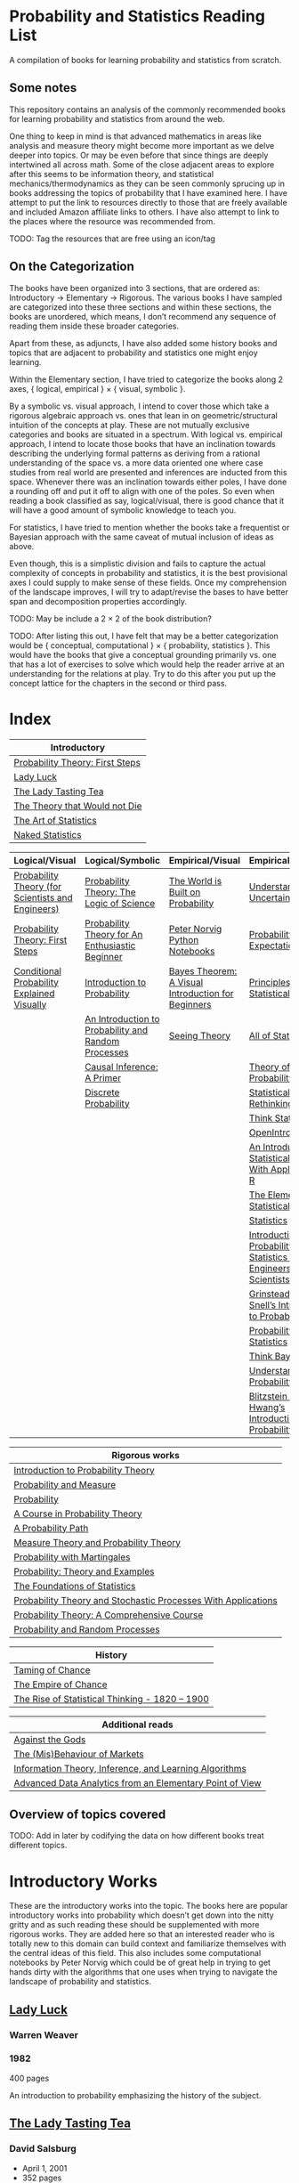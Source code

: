 * Probability and Statistics Reading List

A compilation of books for learning probability and statistics from scratch.

** Some notes

This repository contains an analysis of the commonly recommended books for learning probability and statistics from around the web.

One thing to keep in mind is that advanced mathematics in areas like analysis and measure theory might become more important as we delve deeper into topics. Or may be even before that since things are deeply intertwined all across math. Some of the close adjacent areas to explore after this seems to be information theory, and statistical mechanics/thermodynamics as they can be seen commonly sprucing up in books addressing the topics of probability that I have examined here. I have attempt to put the link to resources directly to those that are freely available and included Amazon affiliate links to others. I have also attempt to link to the places where the resource was recommended from.

TODO: Tag the resources that are free using an icon/tag

** On the Categorization

The books have been organized into 3 sections, that are ordered as: Introductory → Elementary → Rigorous. The various books I have sampled are categorized into these three sections and within these sections, the books are unordered, which means, I don’t recommend any sequence of reading them inside these broader categories.

Apart from these, as adjuncts, I have also added some history books and topics that are adjacent to probability and statistics one might enjoy learning.

Within the Elementary section, I have tried to categorize the books along 2 axes, { logical, empirical } × { visual, symbolic }.

By a symbolic vs. visual approach, I intend to cover those which take a rigorous algebraic approach vs. ones that lean in on geometric/structural intuition of the concepts at play. These are not mutually exclusive categories and books are situated in a spectrum. With logical vs. empirical approach, I intend to locate those books that have an inclination towards describing the underlying formal patterns as deriving from a rational understanding of the space vs. a more data oriented one where case studies from real world are presented and inferences are inducted from this space.  Whenever there was an inclination towards either poles, I have done a rounding off and put it off to align with one of the poles. So even when reading a book classified as say, logical/visual, there is good chance that it will have a good amount of symbolic knowledge to teach you. 

For statistics, I have tried to mention whether the books take a frequentist or Bayesian approach with the same caveat of mutual inclusion of ideas as above.

Even though, this is a simplistic division and fails to capture the actual complexity of concepts in probability and statistics, it is the best provisional axes I could supply to make sense of these fields. Once my comprehension of the landscape improves, I will try to adapt/revise the bases to have better span and decomposition properties accordingly.

TODO: May be include a 2 × 2 of the book distribution?

TODO: After listing this out, I have felt that may be a better categorization would be { conceptual, computational } × { probability, statistics }. This would have the books that give a conceptual grounding primarily vs. one that has a lot of exercises to solve which would help the reader arrive at an understanding for the relations at play. Try to do this after you put up the concept lattice for the chapters in the second or third pass.

* Index

|                              Introductory                              |
|------------------------------------------------------------------------|
| [[#probability-theory-first-steps][Probability Theory: First Steps]]   |
| [[#lady-luck][Lady Luck]]                                              |
| [[#the-lady-tasting-tea][The Lady Tasting Tea]]                        |
| [[#the-theory-that-would-not-die][The Theory that Would not Die]]      |
| [[#the-art-of-statistics][The Art of Statistics]]                     |
| [[#naked-statistics][Naked Statistics]]                               |



|         Logical/Visual         |         Logical/Symbolic          |         Empirical/Visual         |         Empirical/Symbolic         |
|--------------------------------+-----------------------------------+----------------------------------+------------------------------------|
| [[#probability-theory-for-scientists-and-engineers][Probability Theory (for Scientists and Engineers)]] |  [[#probability-theory-the-logic-of-science][Probability Theory: The Logic of Science]] | [[#the-world-is-built-on-probability][The World is Built on Probability]] | [[#understanding-uncertainty][Understanding Uncertainty]] |
| [[#probability-theory-first-steps][Probability Theory: First Steps]] | [[#probability-for-an-enthusiastic-beginner][Probability Theory for An Enthusiastic Beginner]] | [[#peter-norvig-python-notebooks][Peter Norvig Python Notebooks]] | [[#probability-via-expectation][Probability via Expectation]] |
| [[#conditional-probability-explained-visually][Conditional Probability Explained Visually]] | [[#introduction-to-probability][Introduction to Probability]] | [[#bayes-theorem-a-visual-introduction-for-beginners][Bayes Theorem: A Visual Introduction for Beginners]] | [[#principles-of-statistical-inference][Principles of Statistical Inference]] |
| | [[#an-introduction-to-probability-and-random-processes][An Introduction to Probability and Random Processes]] | [[#seeing-theory][Seeing Theory]] | [[#all-of-statistics-a-course-in-statistical-inference][All of Statistics]] |
| | [[#causal-inference-a-primer][Causal Inference: A Primer]] | | [[#theory-of-probability-a-critical-introductory-treatment][Theory of Probability]] |
| | [[#discrete-probability][Discrete Probability]] | | [[#statistical-rethinking][Statistical Rethinking]] |
| | | | [[#think-stats][Think Stats]] |
| | | | [[#openintro-statistics][OpenIntro Statistics]] |
| | | | [[#an-introduction-to-statistical-learning-with-applications-in-r][An Introduction to Statistical Learning: With Applications in R]] |
| | | | [[#the-elements-of-statistical-learning][The Elements of Statistical Learning]] |
| | | | [[#statistics][Statistics]] |
| | | | [[#introduction-to-probability-and-statistics-for-engineers-and-scientists][Introduction to Probability and Statistics for Engineers and Scientists]] |
| | | | [[#grinstead-and-snells-introduction-to-probability][Grinstead and Snell’s Introduction to Probability]] |
| | | | [[#probability-and-statistics][Probability and Statistics]] |
| | | | [[#think-bayes][Think Bayes]] |
| | | | [[#understanding-probability][Understanding Probability]] |
| | | | [[#blitzstein-and-hwangs-introduction-to-probability][Blitzstein and Hwang’s Introduction to Probability]] |


| Rigorous works                                                                                                                    |
|-----------------------------------------------------------------------------------------------------------------------------------|
| [[#introduction-to-probability-theory][Introduction to Probability Theory]]                                                       |
| [[#probability-and-measure][Probability and Measure]]                                                                             |
| [[#probability][Probability]]                                                                                                     |
| [[#a-course-in-probability-theory][A Course in Probability Theory]]                                                               |
| [[#a-probability-path][A Probability Path]]                                                                                       |
| [[#measure-theory-and-probability-theory][Measure Theory and Probability Theory]]                                                 |
| [[#probability-with-martingales][Probability with Martingales]]                                                                   |
| [[#probability-theory-and-examples][Probability: Theory and Examples]]                                                            |
| [[#the-foundations-of-statistics][The Foundations of Statistics]]                                                                 |
| [[#probability-theory-and-stochastic-processes-with-applications][Probability Theory and Stochastic Processes With Applications]] |
| [[#probability-theory-a-comprehensive-course][Probability Theory: A Comprehensive Course]]                                        |
| [[#probability-and-random-processes][Probability and Random Processes]]                                                           |


| History                                         |
|-------------------------------------------------|
| [[#taming-of-chance][Taming of Chance]]         |
| [[#the-empire-of-chance][The Empire of Chance]] |
| [[#the-rise-of-statistical-thinking-1820-1900][The Rise of Statistical Thinking - 1820 – 1900]] |


| Additional reads |
|------------------|
| [[#against-the-gods][Against the Gods]] |
| [[#the-misbehaviour-of-markets][The (Mis)Behaviour of Markets]] |
| [[#information-theory-inference-and-learning-algorithms][Information Theory, Inference, and Learning Algorithms]] |
| [[#advanced-data-analytics-from-an-elementary-point-of-view][Advanced Data Analytics from an Elementary Point of View]] |

** Overview of topics covered

TODO: Add in later by codifying the data on how different books treat different topics.

* Introductory Works

These are the introductory works into the topic. The books here are popular introductory works into probability which doesn’t get down into the nitty gritty and as such reading these should be supplemented with more rigorous works. They are added here so that an interested reader who is totally new to this domain can build context and familiarize themselves with the central ideas of this field. This also includes some computational notebooks by Peter Norvig which could be of great help in trying to get hands dirty with the algorithms that one uses when trying to navigate the landscape of probability and statistics.

** [[https://amzn.to/3nyM3v1][Lady Luck]]

#+BEGIN_HTML
<a href="https://amzn.to/3nyM3v1"><img width="300px" src="./img/lady-luck.jpg" alt="Cover image for Lady Luck" /></a>
#+END_HTML

*** Warren Weaver
*** 1982

400 pages

An introduction to probability emphasizing the history of the subject.

** [[https://en.wikipedia.org/wiki/The_Lady_Tasting_Tea][The Lady Tasting Tea]]

#+BEGIN_HTML

<a href="https://en.wikipedia.org/wiki/The_Lady_Tasting_Tea"><img width="300px" src="./img/the-lady-tasting-tea.jpg" alt="Cover image for The Lady Tasting the Tea" /></a>

#+END_HTML

*** David Salsburg

- April 1, 2001
- 352 pages

** [[https://amzn.to/30CNY8N][The Theory that would not Die]]
Subtitle:  How Bayes’ Rule Cracked the Enigma Code, Hunted Down Russian Submarines and Emerged Triumphant from Two Centuries of Controversy

#+BEGIN_HTML

<a href="https://amzn.to/30CNY8N"><img src="./img/the-theory-that-would-not-die.jpg" width="300px" alt="Cover for The Theory that would not die" /></a>

#+END_HTML

*** Sharon Bertsch McGrayne

*** 2012

360 pages

A talk based on this book is available here: https://www.youtube.com/watch?v=8oD6eBkjF9o

[[./img/the-theory-that-would-not-die-video.jpg]]

The book describes the contest between frequentist and Bayesian approaches. It has less mathematics and computation using the mathematical concepts and is rather narrative oriented about how the different ideas panned out.

** [[https://amzn.to/31od7UW][The Art Of Statistics]]
Subtitle: How to Learn from Data

David Spiegelhalter

2020

#+BEGIN_HTML
<a href="https://amzn.to/31od7UW"><img width="300px" src="./img/the-art-of-statistics.jpg" alt="Cover image for The Art of Statistics" /></a>
#+END_HTML

An easy introduction into the world of statistics

** [[https://amzn.to/3rrdZmU][Naked Statistics]]

Charles Wheelan

2014

#+BEGIN_HTML

<a href="https://amzn.to/3rrdZmU"><img width="300px" src="./img/naked-statistics.jpg" alt="Cover image for Naked Statistics" /></a>

#+END_HTML

A narrative driven account of the field of statistics.

* Logical / Visual

** [[https://betanalpha.github.io/assets/case_studies/probability_theory.html][Probability Theory (for Scientists and Engineers)]]

[[./img/probability-theory-for-scientists-and-engineers.png]]

Michael Betancourt

October 2018

An online book that provides visual intuition into the ideas of probability along with a good ground work for the mathematical symbolic language that undergirds modern probability theory. The topics are touched upon in a rather cursory manner and might need the support of some other books to thoroughly unravel the underpinnings.

There is also a follow up book from here under [[https://betanalpha.github.io/assets/case_studies/modeling_and_inference.html][Probabilistic Modeling and Statistical Inference]]

** [[https://archive.org/details/ProbabilityTheoryfirstSteps/mode/2up][Probability Theory: First Steps]]

#+BEGIN_HTML
<a href="https://archive.org/details/ProbabilityTheoryfirstSteps/mode/2up"><img src="./img/probability-theory-first-steps.jpg" alt="Cover for Probability Theory: The First Steps" width="300px" /></a>
#+END_HTML

An introduction to probability theory in popular language

** [[http://setosa.io/conditional/][Conditional Probability Explained Visually]]

[[./img/conditional-probability-explained-visually.png]]

Victor Powell

2014

Blog post

A neat visualization of conditional probability by Victor Powell

* Logical / Symbolic

These are roughly the works in probability with a symbolic bent or works in statistics with a frequentist approach.

** [[https://amzn.to/3nDXiCu][Probability Theory: The Logic of Science]]

#+BEGIN_HTML
<a href="https://amzn.to/3nDXiCu"><img width="300px" src="./img/probability-theory-the-logic-of-science.jpg" alt="Cover of Probability Theory: The Logic of Science" /></a>
#+END_HTML

E. T. Jaynes

2003

A Bayesian centric approach on interpreting probability as propositions about reality.

This book was compiled from a posthumous manuscript by the editor Larry Bretthorst.

** [[https://amzn.to/3r4Gd6G][Probability for an Enthusiastic Beginner]]

#+BEGIN_HTML
<a href="https://amzn.to/3r4Gd6G"><img width="300px" src="./img/probability-for-the-enthusiastic-beginner.jpg" alt="Cover of Probability for the Enthusiastic Beginner" /></a>
#+END_HTML

David Morin

2016

371 pages

A book that attempts to build on the intuition. Less of proving theorems rigorously and there is a combinatorial chapter in the beginning which for building a base in combinatorics.

** [[https://amzn.to/3l2Pp7X][Introduction to Probability]]

#+BEGIN_HTML
<a href="https://amzn.to/3l2Pp7X"><img width="300px" src="./img/introduction-to-probability.jpg" alt="Cover image for Introduction to Probability" /></a>
#+END_HTML

Dimitri Bertsekas, John Tsitsiklis

June 24, 2002

430 pages

When considering the dimensions between intuition and rigour, this book provides ample intuition to the ideas in probability. It is also supported by some good exercises to work through.

** [[https://archive.org/details/GianCarlo_Rota_and_Kenneth_Baclawski__An_Introduction_to_Probability_and_Random_Processes/page/n1/mode/2up][An introduction to Probability and Random Processes]]

#+BEGIN_HTML
<a href="https://archive.org/details/GianCarlo_Rota_and_Kenneth_Baclawski__An_Introduction_to_Probability_and_Random_Processes/page/n1/mode/2up"><img width="300px" src="./img/an-introduction-to-probability-and-random-processes.png" alt="Cover of An Introduction to Probability and Random Processes" /></a>
#+END_HTML

Gian-Carlo Rota, Kenneth Baclawski

An introduction to probability from combinatorialist Rota and data scientist Baclawski based on the lecture notes for the course at MIT. It goes from the elementary concepts of probability and statistics and has a thermodynamics/information theory bend towards the end.

** [[https://amzn.to/32eLr5o][Causal Inference: A Primer]]

#+BEGIN_HTML
<a href="https://amzn.to/32eLr5o"><img width="300px" src="./img/causal-inference-in-statistics-a-primer.jpg" alt="Cover of Causal Inference in Statistics A Primer" /></a>
#+END_HTML

Judea Pearl, Madelyn Glymour, Nicholas P. Jewell

160 pages

2016

Might be a nice book to start reading after The Book of Why to get into some of the nitty gritty on inference from data. There seems also to be a more rigorous work on Causality by Pearl in [[https://amzn.to/3CTFLux][Causality: Models, Reasoning, and Inference]]

** [[https://amzn.to/3dbBGar][Discrete Probability]]

Hugh Gordon

2012

#+BEGIN_HTML
<a href="https://amzn.to/3dbBGar"><img width="300px" src="./img/discrete-probability.jpg" alt="Cover of Discrete Probability" /></a>
#+END_HTML

A book explaining discrete probability in an accessible language.

* Empirical / Symbolic

These are roughly the works with a Bayesian / Data centric bent which focusses on a symbolic approach. The more rigorous works in studies can also be seen in this section as visual ideas haven’t matured to capture the rigorous nature of mathematical machinery employed to make sense of the ideas in this field.

** [[https://amzn.to/3ofHSo1][Understanding Uncertainty]]

Dennis V. Lindley

1st Edition (2006)

#+BEGIN_HTML
<a href="https://amzn.to/3ofHSo1"><img width="300px" src="./img/understanding-uncertainty.jpg" alt="Cover of Understanding Uncertainty" /></a>
#+END_HTML

An introductory book that gives a conceptual grounding for the ideas in probability and statistics.

** [[https://amzn.to/3DcVxAD][Probability via Expectation]]

Peter Whittle

1992

#+BEGIN_HTML
<a href="https://amzn.to/3DcVxAD"><img width="300px" src="./img/probability-via-expectation.jpg" alt="Cover of Probability via Expectation" /></a>
#+END_HTML

Frequentist introduction to probability that takes an abstract approach.

** [[https://amzn.to/3dc5i7y][Principles of Statistical Inference]]

David R. Cox

2006

#+BEGIN_HTML
<a href="https://amzn.to/3dc5i7y"><img width="300px" src="./img/principles-of-statistical-inference.jpg" alt="Cover of Principles of Statistical Inference" /></a>
#+END_HTML

Frequentist introduction to statistical inference giving a comparison of various approaches.

** [[https://amzn.to/3xM0Qpq][All of Statistics: A Course in Statistical Inference]]

#+BEGIN_HTML
<a href="https://amzn.to/3xM0Qpq"><img width="300px" src="./img/all-of-statistics.jpg" alt="Cover of All of Statistics" /></a>
#+END_HTML

Larry Wasserman

An introductory book that takes a rigorous approach towards introducing the concepts. Might not be the most apt book to start for learning statistics from scratch, but once you are confident about the basics, this is highly recommended as a book to learn the elements of statistics.

** [[https://amzn.to/3dbmvOw][Theory of Probability: A Critical Introductory Treatment]]

Bruno de Finetti

1974

#+BEGIN_HTML
<a href="https://amzn.to/3dbmvOw"><img width="300px" src="./img/theory-of-probability.jpg" alt="Cover of Theory of Probability" /></a>
#+END_HTML

A Bayesian approach on probability as accounting for consequences of decisions made.

** [[https://amzn.to/3G4KwmM][Statistical Rethinking]]
Subtitle: A Bayesian course with examples in R and STAN

Richard McElreath

2020

#+BEGIN_HTML
<a href="https://amzn.to/3G4KwmM"><img width="300px" src="./img/statistical-rethinking.jpg" alt="Cover of Statistical Rethinking" /></a>
#+END_HTML

A computational approach to Bayesian statistics. Not theoretically demanding as Gelman’s [[#bayesian-data-analysis][Bayesian Data Analysis]], and helps a mathematical novice to see their way around the computational processes underpinning Bayesian statistics.

** [[https://greenteapress.com/wp/think-stats-2e/][Think Stats]]

Allen B. Downey

2011

#+BEGIN_HTML
<a href="https://greenteapress.com/wp/think-stats-2e/"><img width="300px" src="./img/think-stats.jpg" alt="Cover of Think Stats" /></a>
#+END_HTML

A book that teaches statistics by programming through Python

** [[https://www.openintro.org/book/os/][OpenIntro Statistics]]

David Diez, Mike Çetinkaya-Rundel, Christopher Barr

2019

#+BEGIN_HTML
<a href="https://www.openintro.org/book/os/"><img width="300px" src="./img/open-intro-statistics.jpg" alt="Cover of Open Intro Statistics" /></a>
#+END_HTML

An open source text book for learning statistics along with supporting video lectures and labs.

** [[https://www.statlearning.com/][An Introduction to Statistical Learning: With Applications in R]]

Gareth James, Daniela Witten, Trevor Hastie, Robert Tibshirani

2013

#+BEGIN_HTML
<a href="https://www.statlearning.com/"><img width="300px" src="./img/an-introduction-to-statistical-learning.jpg" alt="Cover of An Introduction to Statistical Learning" /></a>
#+END_HTML

Less background required than [[#the-elements-of-statistical-learning][The Elements of Statistical Learning]]

** [[http://statweb.stanford.edu/~tibs/ElemStatLearn/printings/ESLII_print10.pdf][The Elements of Statistical Learning]]
Subtitle: Data Mining, Inference, Prediction

Trevor Hastie, Robert Tibshirani, Jerome Friedman

1st published: 2001, 2nd Edition: 2009

#+BEGIN_HTML
<a href="http://statweb.stanford.edu/~tibs/ElemStatLearn/printings/ESLII_print10.pdf"><img width="300px" src="./img/the-elements-of-statistical-learning.jpg" alt="Cover of The Elements of Statistical Learning" /></a>
#+END_HTML

A thorough book giving sound overview of the fundamentals of statistics.

** [[https://amzn.to/3dcA8ge][Statistics]]

#+BEGIN_HTML
<a href="https://amzn.to/3dcA8ge"><img width="300px" src="./img/statistics.jpg" alt="Cover of Statistics" /></a>
#+END_HTML

David Freedman, Robert Pisani, Roger Purves

4th Edition (2007)

A book directed towards people with minimal mathematics exposure. The organization of the book in helping build the intuition gradually is remarked by people have read it.

** [[https://amzn.to/3xMEsw9][Introduction to Probability and Statistics for Engineers and Scientists]]

Sheldon Ross

First Edition: 1987, 6th Edition: 2020

#+BEGIN_HTML
<a href="https://amzn.to/3xMEsw9"><img width="300px" src="./img/introduction-to-probability-and-statistics-for-engineers-and-scientists.jpg" alt="Cover of Statistics" /></a>
#+END_HTML

Used as a common textbook in many universities.

** [[https://chance.dartmouth.edu/teaching_aids/books_articles/probability_book/book.html][Grinstead and Snell’s Introduction to Probability]]

Charles M. Grinstead, J. Laurie Snell

1997

528 pages

#+BEGIN_HTML
<a href="https://chance.dartmouth.edu/teaching_aids/books_articles/probability_book/book.html"><img src="./img/introduction-to-probability.gif" alt="Cover of Statistics" /></a>
#+END_HTML

An open source text book to learn probability that takes a calculus based approach instead of combinatorial one.

** [[https://amzn.to/3odDsOI][Probability and Statistics]]

Morris DeGroot, Mark Schervish

First Edition: 1975, Fourth Edition: 2013

#+BEGIN_HTML
<a href="https://amzn.to/3odDsOI" width="300px"><img src="./img/probability-and-statistics.jpg" alt="Cover of Probability and Statistics"/></a>
#+END_HTML

A highly recommended book for learning both probability and statistics.

** [[https://greenteapress.com/wp/think-bayes/][Think Bayes]]

Allen Downey

#+BEGIN_HTML
<a href="https://greenteapress.com/wp/think-bayes/"><img width="300px" src="./img/think-bayes.jpg" alt="Cover of Think Bayes" /></a>
#+END_HTML

2012

An introduction to Bayesian probability in the style of [[#think-stats][Think Stats]]

** [[https://amzn.to/31oVpAI][Understanding Probability]]

Henk Tijms

2012

574 pages

#+BEGIN_HTML
<a href="https://amzn.to/31oVpAI"><img width="300px" src="./img/understanding-probability.jpg" alt="Cover of Understanding Probability" /></a>
#+END_HTML

The book is divide into two parts with the first part giving an intuition for the concepts involved and the second giving the subject a more formal treatment.

** [[http://probabilitybook.net][Blitzstein and Hwang’s Introduction to Probability]]

Joseph K. Blitzstein, Jessica Hwang

[[https://amzn.to/3pjo16N][1st Edition: 2014]], 2nd Edition: 2019

#+BEGIN_HTML
<a href="http://probabilitybook.net"><img width="300px" src="./img/introduction-to-probability-blitzstein-hwang.jpg" alt="Cover of Introduction to Probability" /></a>
#+END_HTML

A highly recommended book to learn probability from. Comes with an accompanying MOOC: https://projects.iq.harvard.edu/stat110/home

* Empirical / Visual

These are roughly the works with a Bayesian / Data centric bent which focusses on a visual approach.

* [[https://archive.org/details/TheWorldIsBuiltOnProbability/page/n11/mode/2up][The World is built on probability]]

#+BEGIN_HTML
<a href="https://archive.org/details/TheWorldIsBuiltOnProbability/page/n11/mode/2up"><img width="300px" src="./img/the-world-is-built-on-probability.jpg" alt="Cover of The World is Built on Probability" /></a>
#+END_HTML

Lev Tarasov (Translated by Michael Burov)

1984

198 pages

An introduction to the subject of probability motivated by examples from decision making, control theory, biology, and quantum mechanics. Was originally published in Russian and translated to English.

** [[https://github.com/norvig/pytudes/][Peter Norvig Python Notebooks]]

There are some really well written computational notebooks by Peter Norvig elucidating the probabilty concepts.

TODO: Add images for each of the Python notebooks

*** [[https://github.com/norvig/pytudes/blob/main/ipynb/Probability.ipynb][A Concrete Introduction to Probability]]

[[./img/a-concrete-introduction-to-probability.png]]

*** [[https://github.com/norvig/pytudes/blob/main/ipynb/ProbabilityParadox.ipynb][Probability, Paradox, and the Reasonable Person Principle]]

[[./img/probability-paradox-and-the-reasonable-person-principle.png]]

*** [[https://github.com/norvig/pytudes/blob/main/ipynb/ProbabilitySimulation.ipynb][Estimating Probabilities with Simulations]]

[[./img/estimating-probabilities-with-simulations.png]]

** [[https://amzn.to/3Edl51Q][Bayes Theorem: A Visual Introduction for Beginners]]

Dan Morris

114 pages

#+BEGIN_HTML
<a href="https://amzn.to/3Edl51Q"><img width="300px" src="./img/bayes-theorem-a-visual-introduction-for-beginners.jpg" alt="Cover of Bayes Theorem: A Visual Introduction for Beginners" /></a>
#+END_HTML

A short and quick introduction to Bayes Theorem.

** [[https://seeing-theory.brown.edu/index.html][Seeing Theory]]

#+BEGIN_HTML
<a href="https://seeing-theory.brown.edu/index.html"><img src="./img/seeing-theory.png" alt="Cover of Seeing Theory" /></a>
#+END_HTML

Daniel Kunin, Jingru Guo, Tyler Dae Devlin, Daniel Xiang

An interactive website introducing the concepts of probability and statistics.

* History

An overview of the history would benefit by providing the motivation and original scenarios in which the concepts originated. They are also a good way for people looking to research into this area to understand some of the original strands and possible find a wealth of problems that are linked with the genesis of the ideas.

** [[https://amzn.to/3FZZaf8][The Taming of Chance]]

Ian Hacking

1990

#+BEGIN_HTML
<a href="https://amzn.to/3FZZaf8"><img width="300px" src="./img/the-taming-of-chance.jpg" alt="Cover of The Taming of Chance" /></a>
#+END_HTML

A standard recommendation to learn about the origins of probability ad statistics. This book, along with [[https://amzn.to/3dalnuF][The Emergence of Probability]] by Hacking, which has a more philosophical bent, might serve as a decent bundle for exposure to the historical details on how probability took shape as a science.

** [[https://amzn.to/3FARmQM][The Empire of Chance: How Probability Changed Science and Everyday Life]]

#+BEGIN_HTML
<a href="https://amzn.to/3FARmQM"><img width="300px" src="./img/the-empire-of-chance.jpg" alt="Cover of The Empire of Chance" /></a>
#+END_HTML

Gerd Gigerenzer, Zeno Swijtink, Theodore Porter, Lorraine Daston, John Beatty, Lorenz Krüger

October 26, 1990

360 pages

History of modern statistics and its connections with other domains of knowledge.

** [[https://amzn.to/30TNewk][The Rise of Statistical Thinking - 1820 – 1900]]

Theodore M. Porter

August 18, 2020

360 pages

#+BEGIN_HTML
<a href="https://amzn.to/30TNewk"><img width="300px" src="./img/the-rise-of-statistical-thinking.jpg" alt="Cover of The Rise of Statistical Thinknig" /></a>
#+END_HTML

History of the subject with more of an academic bent. A general reader might find Ian Hacking’s work more approachable.

* Videos

https://www.youtube.com/playlist?list=PL17567A1A3F5DB5E4

* Rigorous works

** [[https://amzn.to/3Ekhsay][Introduction to Probability Theory]]

Paul G. Hoel, Sidney C. Port, Charles J. Stone

1972

They also have a similar book on [[https://amzn.to/3ohkRBp][Statistical Theory]].

A rigorous introduction to probability theory. It has been likened to Rudin’s book on mathematical analysis.

** [[https://amzn.to/3xMzJuB][Probability and Measure]]
Patrick Billingsley

2012

A self-contained book on probability and commonly recommended as a rigorous introduction to the subject.

** [[https://amzn.to/3dpIukI][Probability]]
Jim Pitman

** [[https://amzn.to/31qCpSM][A Course in Probability Theory]]
Kai Lai Chung

** [[https://amzn.to/3xUJYNw][A Probability Path]]
Sidney Resnick

** [[https://amzn.to/3lDbFFB][Measure Theory and Probability Theory]]
Krishna B. Athreya, Soumendra N. Lahiri

** [[http://www.stat.columbia.edu/~gelman/book/][Bayesian Data Analysis]]

Andrew Gelman, John B. Carlin, Hal S. Stern, David B. Dunson, Aki Vehtari, Donald B. Rubin

First Edition: 1995, Second Edition: 2003, Third Edition: 2013

#+BEGIN_HTML
<a href="http://www.stat.columbia.edu/~gelman/book/"><img width="300px" src="./img/bayesian-data-analysis.png" alt="Cover of Bayesian Data Analysis" /></a>
#+END_HTML

** [[https://amzn.to/3oq7A9M][Probability with Martingales]]
David Williams

** [[https://amzn.to/3ooj5yr][Probability: Theory and Examples]]
Rick Durrett

** [[https://amzn.to/3okKzF4][The Foundations of Statistics]]
Leonard J. Savage

** [[https://amzn.to/3EpJ7qF][Probability Theory and Stochastic Processes With Applications]]
Oliver Knill

** [[https://web.stanford.edu/~hastie/CASI/][Computer Age Statistical Inference]]
Bradley Efron, Trevor Hastie

** [[https://amzn.to/3rykG6R][Statistical Inference]]

George Casella and Roger Berger

Typically used in many universities as the starting text. [[https://stats.stackexchange.com/questions/353138/casella-and-berger-vs-wasserman-to-acquire-a-good-statistics-foundation][Apparently]] more rigorous and more focused on technical details than [[#all-of-statistics][All of Statistics]].

** [[https://amzn.to/31lXjlA][An Introduction to Probability Theory and Its Applications]]
William Feller

** [[https://amzn.to/3ddOXPL][Probability Theory: A Comprehensive Course]]
Achim Klenke

Recommended as a reference book on probability

** [[https://amzn.to/3DoL4Cs][Probability and Random Processes]]
Geoffrey R. Grimmett, David R. Stirzaker

Considered a standard reference to the subject

** [[https://amzn.to/3IdxLIs][Data Analysis Using Regression and Multilevel/Hierarchical Analysis]]

Andrew Gelman, Jennifer Hill

2006

* Additional Resources

** [[https://amzn.to/3xTAWAl][Against the Gods]]
Peter L. Bernstein
1998

** [[https://amzn.to/3IoaOlO][The (Mis)Behaviour of Markets]]
Benoit B. Mandelbrot, Richard L Hudson

** [[http://www.inference.org.uk/itila/book.html][Information Theory, Inference, and Learning Algorithms]]
David MacKay
If you want to have an Information Theory bend

** [[http://www.stat.cmu.edu/~cshalizi/ADAfaEPoV/][Advanced Data Analysis from an Elementary Point of View]]
Cosma Rohilla Chalizi

* Sampled but not included / need another pass

** [[https://web.math.princeton.edu/~nelson/books/rept.pdf][Radically Elementary Probability Theory]]
Edward Nelson

** [[https://amzn.to/3luibyC][Mastering Metrics]]

The book has an econometric viewpoint towards how to infer cause and effect using statistics.

** [[https://amzn.to/3Dkbkxv][Probability and Statistics for Engineers and Scientists]]
Anthony Hayter

** [[https://amzn.to/3EoYXBG][The Probabilistic Method]]
Noga Alon and Joel H. Spencer

** [[https://amzn.to/3rDq6xg][Statistics: Learning in the presence of variation]]
Robert L. Waldrop

** [[https://amzn.to/3GdZx5L][A Natural Introduction to Probability]]

** [[https://amzn.to/3dlEKAW][Introduction to Statistics]]
Jim Frost
